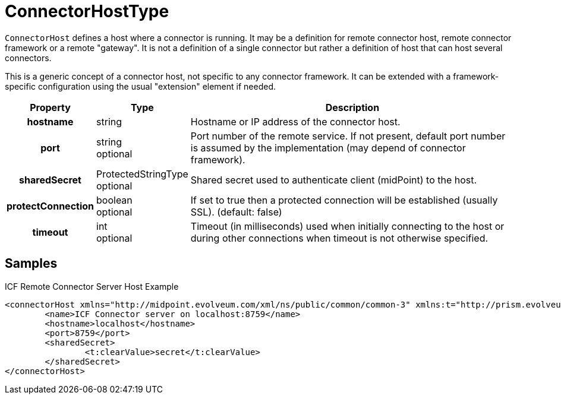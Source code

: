 = ConnectorHostType
:page-archived: true
:page-outdated: true:page-wiki-name: ConnectorHostType
:page-wiki-id: 4424215
:page-wiki-metadata-create-user: semancik
:page-wiki-metadata-create-date: 2012-06-27T19:45:16.031+02:00
:page-wiki-metadata-modify-user: katkav
:page-wiki-metadata-modify-date: 2015-05-19T10:36:31.187+02:00

`ConnectorHost` defines a host where a connector is running.
It may be a definition for remote connector host, remote connector framework or a remote "gateway".
It is not a definition of a single connector but rather a definition of host that can host several connectors.

This is a generic concept of a connector host, not specific to any connector framework.
It can be extended with a framework-specific configuration using the usual "extension" element if needed.

[%autowidth,cols="h,1,1"]
|===
| Property | Type | Description

| hostname
| string
| Hostname or IP address of the connector host.


| port
| string +
 optional
| Port number of the remote service.
If not present, default port number is assumed by the implementation (may depend of connector framework).


| sharedSecret
| ProtectedStringType +
 optional
| Shared secret used to authenticate client (midPoint) to the host.


| protectConnection
| boolean +
 optional
| If set to true then a protected connection will be established (usually SSL).
(default: false)


| timeout
| int +
 optional
| Timeout (in milliseconds) used when initially connecting to the host or during other connections when timeout is not otherwise specified.


|===


== Samples

.ICF Remote Connector Server Host Example
[source,xml]
----
<connectorHost xmlns="http://midpoint.evolveum.com/xml/ns/public/common/common-3" xmlns:t="http://prism.evolveum.com/xml/ns/public/types-3">
	<name>ICF Connector server on localhost:8759</name>
	<hostname>localhost</hostname>
	<port>8759</port>
	<sharedSecret>
		<t:clearValue>secret</t:clearValue>
	</sharedSecret>
</connectorHost>

----